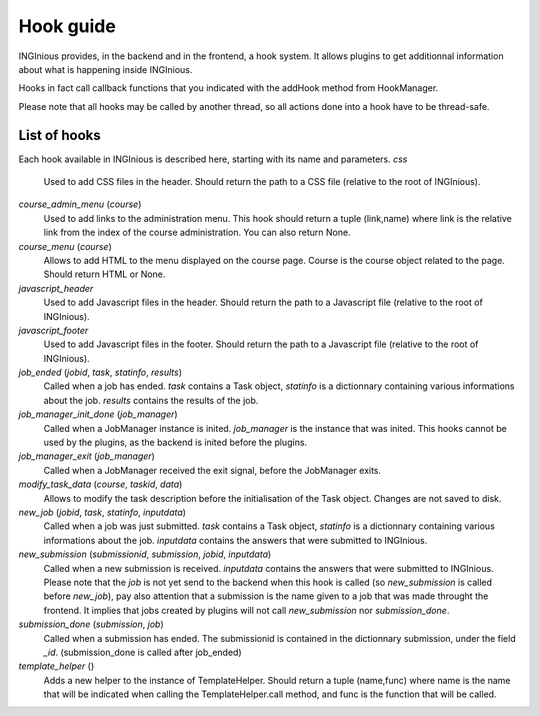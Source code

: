 Hook guide
==========

INGInious provides, in the backend and in the frontend, a hook system.
It allows plugins to get additionnal information about what is happening inside INGInious.

Hooks in fact call callback functions that you indicated with the addHook method from HookManager.

Please note that all hooks may be called by another thread, so all actions done into a hook have to be thread-safe.

List of hooks
-------------

Each hook available in INGInious is described here, starting with its name and parameters.
*css*
    Used to add CSS files in the header. 
    Should return the path to a CSS file (relative to the root of INGInious).
*course_admin_menu* (*course*)
    Used to add links to the administration menu. This hook should return a tuple (link,name) 
    where link is the relative link from the index of the course administration.
    You can also return None.
*course_menu* (*course*)
    Allows to add HTML to the menu displayed on the course page. Course is the course object related to the page.
    Should return HTML or None.
*javascript_header*
    Used to add Javascript files in the header. 
    Should return the path to a Javascript file (relative to the root of INGInious).
*javascript_footer*
    Used to add Javascript files in the footer. 
    Should return the path to a Javascript file (relative to the root of INGInious).
*job_ended* (*jobid*, *task*, *statinfo*, *results*)
   Called when a job has ended. *task* contains a Task object,
   *statinfo* is a dictionnary containing various informations about the job.
   *results* contains the results of the job.
*job_manager_init_done* (*job_manager*)
    Called when a JobManager instance is inited. *job_manager* is the instance that was inited.
    This hooks cannot be used by the plugins, as the backend is inited before the plugins.
*job_manager_exit* (*job_manager*)
    Called when a JobManager received the exit signal, before the JobManager exits.
*modify_task_data* (*course*, *taskid*, *data*)
    Allows to modify the task description before the initialisation of the Task object.
    Changes are not saved to disk.
*new_job* (*jobid*, *task*, *statinfo*, *inputdata*)
    Called when a job was just submitted. *task* contains a Task object,
    *statinfo* is a dictionnary containing various informations about the job.
    *inputdata* contains the answers that were submitted to INGInious.
*new_submission* (*submissionid*, *submission*, *jobid*, *inputdata*)
    Called when a new submission is received.
    *inputdata* contains the answers that were submitted to INGInious.
    Please note that the *job* is not yet send to the backend when this hook is called (so *new_submission* is called before *new_job*),
    pay also attention that a submission is the name given to a job that was made throught the frontend.
    It implies that jobs created by plugins will not call *new_submission* nor *submission_done*.
*submission_done* (*submission*, *job*)
    Called when a submission has ended. The submissionid is contained in the dictionnary submission, under the field *_id*.
    (submission_done is called after job_ended)
*template_helper* ()
    Adds a new helper to the instance of TemplateHelper. Should return a tuple (name,func) where name is the name that will
    be indicated when calling the TemplateHelper.call method, and func is the function that will be called.
